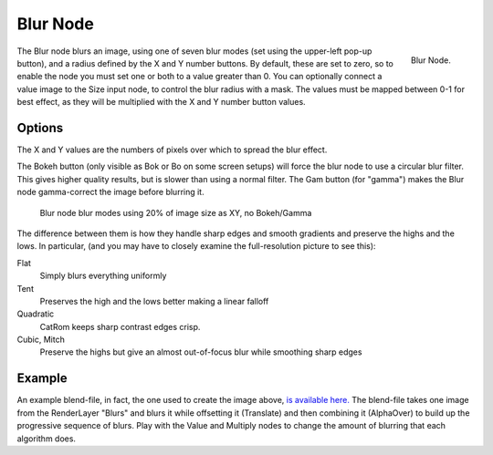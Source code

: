
*********
Blur Node
*********

.. figure:: /images/compositing_nodes_blur.png
   :align: right
   :width: 150px

   Blur Node.

The Blur node blurs an image, using one of seven blur modes
(set using the upper-left pop-up button), and a radius defined by the X and Y number buttons.
By default, these are set to zero,
so to enable the node you must set one or both to a value greater than 0.
You can optionally connect a value image to the Size input node,
to control the blur radius with a mask.
The values must be mapped between 0-1 for best effect,
as they will be multiplied with the X and Y number button values.


Options
=======

The X and Y values are the numbers of pixels over which to spread the blur effect.

The Bokeh button (only visible as Bok or Bo on some screen setups)
will force the blur node to use a circular blur filter. This gives higher quality results,
but is slower than using a normal filter. The Gam button (for "gamma")
makes the Blur node gamma-correct the image before blurring it.


.. figure:: /images/Tutorials-NTR-ComBlurIllustration.jpg
   :width: 650px
   :figwidth: 650px

   Blur node blur modes using 20% of image size as XY, no Bokeh/Gamma


The difference between them is how they handle sharp edges and smooth gradients and preserve
the highs and the lows.
In particular, (and you may have to closely examine the full-resolution picture to see this):

Flat
   Simply blurs everything uniformly
Tent
   Preserves the high and the lows better making a linear falloff
Quadratic
   CatRom keeps sharp contrast edges crisp.
Cubic, Mitch
   Preserve the highs but give an almost out-of-focus blur while smoothing sharp edges


Example
=======

An example blend-file, in fact, the one used to create the image above,
`is available here. <http://wiki.blender.org/index.php/Media:Manual-Node-Blur.blend>`__
The blend-file takes one image from the RenderLayer "Blurs" and blurs it while offsetting it (Translate)
and then combining it (AlphaOver) to build up the progressive sequence of blurs.
Play with the Value and Multiply nodes to change the amount of blurring that each algorithm does.
